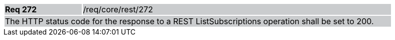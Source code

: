 [width="90%",cols="20%,80%"]
|===
|*Req 272* {set:cellbgcolor:#CACCCE}|/req/core/rest/272
2+|The HTTP status code for the response to a REST ListSubscriptions operation shall be set to 200.
|===
